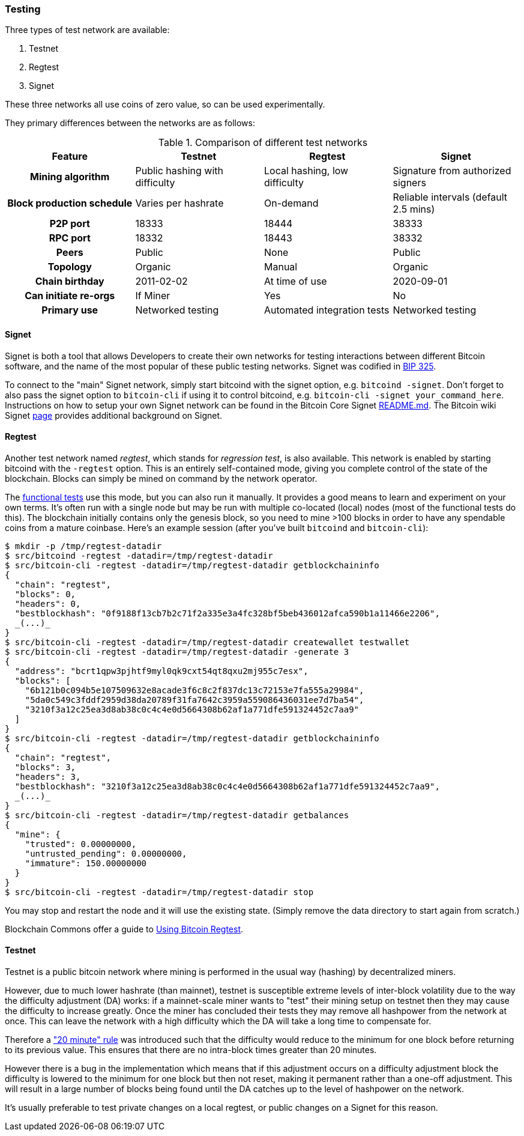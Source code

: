 :page-title: Using a test network
:page-nav_order: 90
:page-parent: Overview and Development Process
=== Testing

Three types of test network are available:

1. Testnet
2. Regtest
3. Signet

These three networks all use coins of zero value, so can be used experimentally.

They primary differences between the networks are as follows:

.Comparison of different test networks
[cols="1h,1,1,1"]
|===================================================================================================================================
| Feature                   | Testnet                        | Regtest                       | Signet

| Mining algorithm          | Public hashing with difficulty | Local hashing, low difficulty | Signature from authorized signers
| Block production schedule | Varies per hashrate            | On-demand                     | Reliable intervals (default 2.5 mins)
| P2P port                  | 18333                          | 18444                         | 38333
| RPC port                  | 18332                          | 18443                         | 38332
| Peers                     | Public                         | None                          | Public
| Topology                  | Organic                        | Manual                        | Organic
| Chain birthday            | 2011-02-02                     | At time of use                | 2020-09-01
| Can initiate re-orgs      | If Miner                       | Yes                           | No
| Primary use               | Networked testing              | Automated integration tests   | Networked testing
|===================================================================================================================================

==== Signet

Signet is both a tool that allows Developers to create their own networks for testing interactions between different Bitcoin software, and the name of the most popular of these public testing networks.
Signet was codified in https://github.com/bitcoin/bips/tree/master/bip-0325.mediawiki[BIP 325^].

To connect to the "main" Signet network, simply start bitcoind with the signet option, e.g. `bitcoind -signet`.
Don't forget to also pass the signet option to `bitcoin-cli` if using it to control bitcoind, e.g. `bitcoin-cli -signet your_command_here`.
Instructions on how to setup your own Signet network can be found in the Bitcoin Core Signet https://github.com/bitcoin/bitcoin/tree/master/contrib/signet/README.md[README.md^].
The Bitcoin wiki Signet https://en.bitcoin.it/wiki/Signet[page^] provides additional background on Signet.

==== Regtest

Another test network named _regtest_, which stands for _regression test_, is also available.
This network is enabled by starting bitcoind with the `-regtest` option.
This is an entirely self-contained mode, giving you complete control of the state of the blockchain.
Blocks can simply be mined on command by the network operator.

The https://github.com/chaincodelabs/bitcoin-core-onboarding/blob/main/functional_test_framework.asciidoc[functional tests^] use this mode, but you can also run it manually.
It provides a good means to learn and experiment on your own terms.
It's often run with a single node but may be run with multiple co-located (local) nodes (most of the functional tests do this).
The blockchain initially contains only the genesis block, so you need to mine >100 blocks in order to have any spendable coins from a mature coinbase.
Here's an example session (after you've built `bitcoind` and `bitcoin-cli`):

[source,bash,options="nowrap"]
----
$ mkdir -p /tmp/regtest-datadir
$ src/bitcoind -regtest -datadir=/tmp/regtest-datadir
$ src/bitcoin-cli -regtest -datadir=/tmp/regtest-datadir getblockchaininfo
{
  "chain": "regtest",
  "blocks": 0,
  "headers": 0,
  "bestblockhash": "0f9188f13cb7b2c71f2a335e3a4fc328bf5beb436012afca590b1a11466e2206",
  _(...)_
}
$ src/bitcoin-cli -regtest -datadir=/tmp/regtest-datadir createwallet testwallet
$ src/bitcoin-cli -regtest -datadir=/tmp/regtest-datadir -generate 3
{
  "address": "bcrt1qpw3pjhtf9myl0qk9cxt54qt8qxu2mj955c7esx",
  "blocks": [
    "6b121b0c094b5e107509632e8acade3f6c8c2f837dc13c72153e7fa555a29984",
    "5da0c549c3fddf2959d38da20789f31fa7642c3959a559086436031ee7d7ba54",
    "3210f3a12c25ea3d8ab38c0c4c4e0d5664308b62af1a771dfe591324452c7aa9"
  ]
}
$ src/bitcoin-cli -regtest -datadir=/tmp/regtest-datadir getblockchaininfo
{
  "chain": "regtest",
  "blocks": 3,
  "headers": 3,
  "bestblockhash": "3210f3a12c25ea3d8ab38c0c4c4e0d5664308b62af1a771dfe591324452c7aa9",
  _(...)_
}
$ src/bitcoin-cli -regtest -datadir=/tmp/regtest-datadir getbalances
{
  "mine": {
    "trusted": 0.00000000,
    "untrusted_pending": 0.00000000,
    "immature": 150.00000000
  }
}
$ src/bitcoin-cli -regtest -datadir=/tmp/regtest-datadir stop
----

You may stop and restart the node and it will use the existing state.
(Simply remove the data directory to start again from scratch.)

Blockchain Commons offer a guide to https://github.com/BlockchainCommons/Learning-Bitcoin-from-the-Command-Line/blob/master/A3_0_Using_Bitcoin_Regtest.md[Using Bitcoin Regtest^].

==== Testnet

Testnet is a public bitcoin network where mining is performed in the usual way (hashing) by decentralized miners.

However, due to much lower hashrate (than mainnet), testnet is susceptible extreme levels of inter-block volatility due to the way the difficulty adjustment (DA) works: if a mainnet-scale miner wants to "test" their mining setup on testnet then they may cause the difficulty to increase greatly.
Once the miner has concluded their tests they may remove all hashpower from the network at once.
This can leave the network with a high difficulty which the DA will take a long time to compensate for.

Therefore a https://en.bitcoin.it/wiki/Testnet#Differences["20 minute" rule^] was introduced such that the difficulty would reduce to the minimum for one block before returning to its previous value.
This ensures that there are no intra-block times greater than 20 minutes.

However there is a bug in the implementation which means that if this adjustment occurs on a difficulty adjustment block the difficulty is lowered to the minimum for one block but then not reset, making it permanent rather than a one-off adjustment.
This will result in a large number of blocks being found until the DA catches up to the level of hashpower on the network.

It's usually preferable to test private changes on a local regtest, or public changes on a Signet for this reason.
